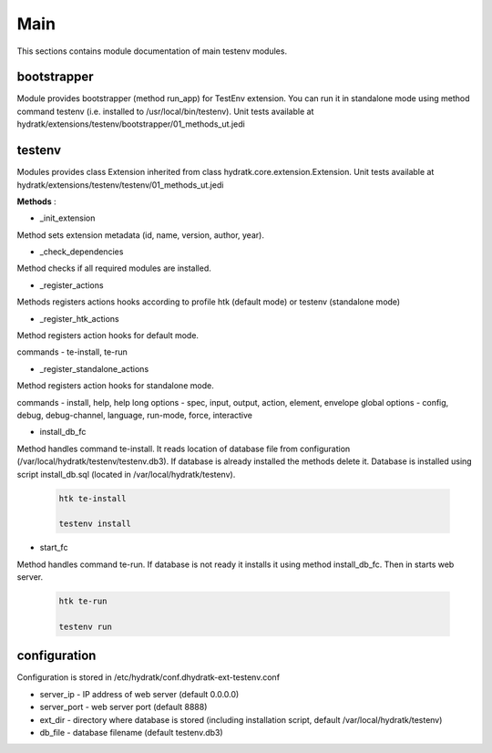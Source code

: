 .. _module_ext_testenv_main:

Main
====

This sections contains module documentation of main testenv modules.

bootstrapper
^^^^^^^^^^^^

Module provides bootstrapper (method run_app) for TestEnv extension. 
You can run it in standalone mode using method command testenv (i.e. installed to /usr/local/bin/testenv).
Unit tests available at hydratk/extensions/testenv/bootstrapper/01_methods_ut.jedi

testenv
^^^^^^^

Modules provides class Extension inherited from class hydratk.core.extension.Extension.
Unit tests available at hydratk/extensions/testenv/testenv/01_methods_ut.jedi

**Methods** :

* _init_extension

Method sets extension metadata (id, name, version, author, year).

* _check_dependencies

Method checks if all required modules are installed. 

* _register_actions

Methods registers actions hooks according to profile htk (default mode) or testenv (standalone mode)

* _register_htk_actions

Method registers action hooks for default mode.

commands - te-install, te-run

* _register_standalone_actions

Method registers action hooks for standalone mode.

commands - install, help, help
long options - spec, input, output, action, element, envelope
global options - config, debug, debug-channel, language, run-mode, force, interactive

* install_db_fc

Method handles command te-install. It reads location of database file from configuration (/var/local/hydratk/testenv/testenv.db3).
If database is already installed the methods delete it. Database is installed using script install_db.sql (located in /var/local/hydratk/testenv).

  .. code-block:: bash
  
     htk te-install
     
     testenv install

* start_fc

Method handles command te-run. If database is not ready it installs it using method install_db_fc. Then in starts web server.

  .. code-block:: bash
  
     htk te-run
          
     testenv run
     
configuration
^^^^^^^^^^^^^

Configuration is stored in /etc/hydratk/conf.dhydratk-ext-testenv.conf   

* server_ip - IP address of web server (default 0.0.0.0)
* server_port - web server port (default 8888)
* ext_dir - directory where database is stored (including installation script, default /var/local/hydratk/testenv) 
* db_file - database filename (default testenv.db3)